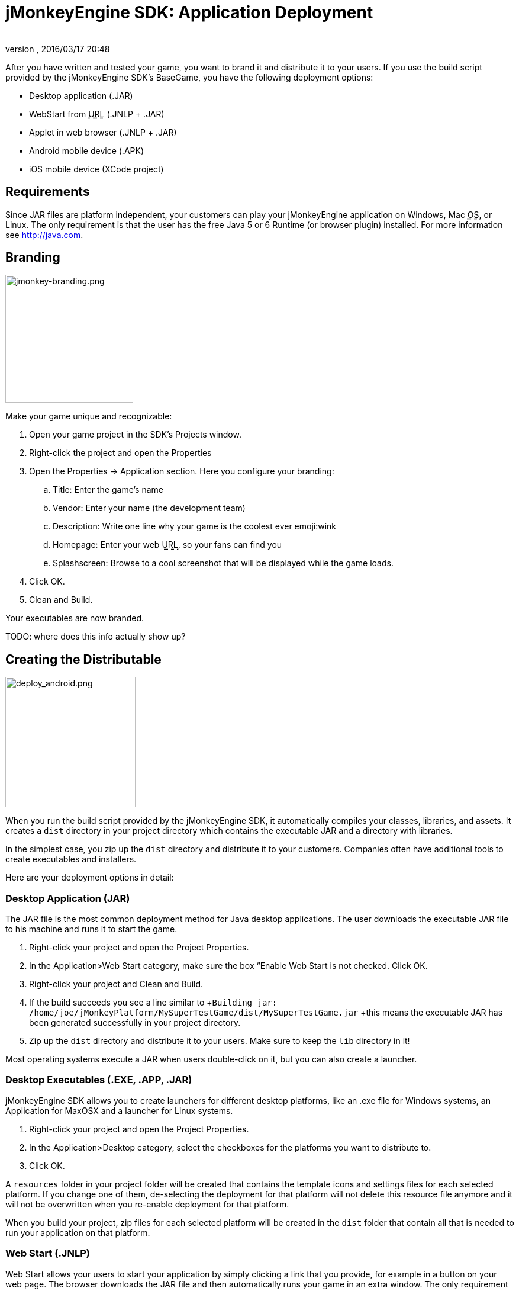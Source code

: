 = jMonkeyEngine SDK: Application Deployment
:author: 
:revnumber: 
:revdate: 2016/03/17 20:48
:keywords: documentation, sdk, deployment, android, applet, webstart, desktop
:relfileprefix: ../
:imagesdir: ..
ifdef::env-github,env-browser[:outfilesuffix: .adoc]


After you have written and tested your game, you want to brand it and distribute it to your users. If you use the build script provided by the  jMonkeyEngine SDK's BaseGame, you have the following deployment options:

*  Desktop application (.JAR)
*  WebStart from +++<abbr title="Uniform Resource Locator">URL</abbr>+++ (.JNLP + .JAR)
*  Applet in web browser (.JNLP + .JAR)
*  Android mobile device (.APK)
*  iOS mobile device (XCode project)


== Requirements

Since JAR files are platform independent, your customers can play your jMonkeyEngine application on Windows, Mac +++<abbr title="Operating System">OS</abbr>+++, or Linux. The only requirement is that the user has the free Java 5 or 6 Runtime (or browser plugin) installed. For more information see link:http://java.com[http://java.com].


== Branding


image::sdk/jmonkey-branding.png[jmonkey-branding.png,with="420",height="216",align="right"]

Make your game unique and recognizable:

.  Open your game project in the SDK's Projects window.
.  Right-click the project and open the Properties
.  Open the Properties → Application section. Here you configure your branding:
..  Title: Enter the game's name
..  Vendor: Enter your name (the development team)
..  Description: Write one line why your game is the coolest ever emoji:wink
..  Homepage: Enter your web +++<abbr title="Uniform Resource Locator">URL</abbr>+++, so your fans can find you
..  Splashscreen: Browse to a cool screenshot that will be displayed while the game loads.

.  Click OK.
.  Clean and Build. 

Your executables are now branded.

TODO: where does this info actually show up?


== Creating the Distributable


image::sdk/deploy_android.png[deploy_android.png,with="335",height="220",align="right"]

When you run the build script provided by the jMonkeyEngine SDK, it automatically compiles your classes, libraries, and assets. It creates a `dist` directory in your project directory which contains the executable JAR and a directory with libraries.

In the simplest case, you zip up the `dist` directory and distribute it to your customers. Companies often have additional tools to create executables and installers.

Here are your deployment options in detail:


=== Desktop Application (JAR)

The JAR file is the most common deployment method for Java desktop applications. The user downloads the executable JAR file to his machine and runs it to start the game.

.  Right-click your project and open the Project Properties.
.  In the Application&gt;Web Start category, make sure the box “Enable Web Start is not checked. Click OK.
.  Right-click your project and Clean and Build.
.  If the build succeeds you see a line similar to  +`Building jar: /home/joe/jMonkeyPlatform/MySuperTestGame/dist/MySuperTestGame.jar` +this means the executable JAR has been generated successfully in your project directory.
.  Zip up the `dist` directory and distribute it to your users. Make sure to keep the `lib` directory in it!

Most operating systems execute a JAR when users double-click on it, but you can also create a launcher.


=== Desktop Executables (.EXE, .APP, .JAR)

jMonkeyEngine SDK allows you to create launchers for different desktop platforms, like an .exe file for Windows systems, an Application for MaxOSX and a launcher for Linux systems.

.  Right-click your project and open the Project Properties.
.  In the Application&gt;Desktop category, select the checkboxes for the platforms you want to distribute to.
.  Click OK.

A `resources` folder in your project folder will be created that contains the template icons and settings files for each selected platform. If you change one of them, de-selecting the deployment for that platform will not delete this resource file anymore and it will not be overwritten when you re-enable deployment for that platform.

When you build your project, zip files for each selected platform will be created in the `dist` folder that contain all that is needed to run your application on that platform.


=== Web Start (.JNLP)

Web Start allows your users to start your application by simply clicking a link that you provide, for example in a button on your web page. The browser downloads the JAR file and then automatically runs your game in an extra window. The only requirement is that the user's browser has the Java plugin installed. This is a very user-friendly way for your customers to play your game without any extra steps to install it. Optionally, you can set it up so the file is saved to their desktop and can be restarted later, so they do not need to be online to play.

.  Right-click your project and open the Project Properties.
..  In the Application&gt;Web Start category, check the box to Enable Web Start.
..  Check the box to make the application self-signed. emoji:
..  Optionally, check the box to allow offline use.
..  Make sure `Application Descriptor` is activated. Click OK.

.  Right-click your project and Clean and Build. The `dist` directory is generated.
.  Upload the contents of the `dist` directory to a public http server
.  Either edit the sample launch.html file, or simply add a standard link (A HREF) pointing to your .jnlp file to one of your web pages.
.  Tell your users to open your page in a webbrowser, and click the link to webstart the application.

Look at the sample launch.html, you can have any custom content around the link. Keep a copy of your launcher file because the jMonkeyEngine SDK will always regenerate its default launch.html.
Also, see this link:http://www.youtube.com/watch?v=oZnssg8TBWQ[demo video] on creating WebStarts.


=== Browser Applet

A browser Applet is a Java application that runs in the web browser while the user is visiting your web page. The only requirement is that the user's browser has the Java plugin installed. There is no installation step, the user can play right away in the browser. The user will not be able to save the game to his harddrive, nor can he play offline.

These instructions assume that you have already written a game that you want to turn into an Applet. As opposed to other jME3 games, Applets cannot capture the mouse for navigation, so the camera will be switched to dragToRotate mode. The jMonkeyEngine SDK and the included build script already contain what you need.


==== To Turn a Project Into an Applet

.  Right-click your project and open the Project Properties.
..  In the Application&gt;Applet category, check the box to enable Applet creation.
..  Change the applet width and height as you want it.
..  Click OK.

.  Right-click your project and Clean and Build.

The `dist/Applet` directory now contains all the files necessary for the game to run as Applet. To test the Applet-based game, run the project in the jMonkeyEngine SDK.


==== To Deploy the Game as Applet

.  Edit the `dist/Applet/run-applet.html` file in anyway you like. Just keep the Applet code.
.  Upload the contents of the `dist/Applet` directory to a public http server.
.  Access the run-applet.html file using a webbrowser
.  Click the link to web-start your application.


==== To Troubleshoot Applets

*  Open the Java console for error messages.
*  Depending on your settings, the browser caches the applet, the html page, and/or the jnlp file, even after you have cleaned and built the project. Make sure to empty the browser cache.


=== Android Mobile Device

You can set the jMonkeyEngine SDK to build an executable for Android mobile platforms. 

Learn more about <<jme3/android#,Android Support>> here.


=== iOS Device

You can set the jMonkeyEngine SDK to build an executable for iOS platforms. A Mac with XCode installed is needed.

Learn more about <<jme3/ios#,iOS Support>> here.


== Tip: Switching Build Configurations

The jMonkeyEngine SDK has a Run Configuration menu in the toolbar. Use it to save your various sets of Project Property configuations, and switch between them.

.  Click the `Set Project Configuration` popup in the toolbar and choose Customize.
.  The Project Properties Run section opens. Under Configuration, click New.
.  Name the saved configuration, for instance “my webstart vs “my desktop app, or “development vs “deployment. Click OK.
.  Make sure the new config is selected in the `Set Project Configuration` popup above the editor.
.  Make changes to the Project Properties as described above.

Now you can use the `Set Project Configuration` popup menu to switch between your run/build configurations.


== Tip: Reduce Distribution File Size

There may be several parts of the full jMonkeyEngine library that you do not even use in your application. You should leave out the corresponding libraries from your distribution.

To remove unused libraries:

.  Right-click your project and select “Properties
.  Select “Libraries on the left
.  Select the “jme3-libraries entry and press “remove. +This library package contains *all* libraries for jME3 and is quite large.
.  Press the “Add Library button
.  Select the “jme3-libraries-lwjgl-minimum library
.  Add other jME3 libraries in the same way depending which features you use: +jme3-libraries-gui, jme3-libraries-physics, jme3-libraries-video, etc.
.  Click OK.
.  Clean, Build and Run the project and make sure you have not missed anything.
